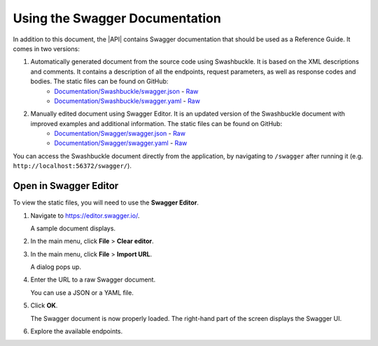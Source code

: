 Using the Swagger Documentation
===============================

In addition to this document, the |API| contains Swagger documentation that should be used as a Reference Guide. It comes in two versions:

1. Automatically generated document from the source code using Swashbuckle. It is based on the XML descriptions and comments. It contains a description of all the endpoints, request parameters, as well as response codes and bodies. The static files can be found on GitHub:
    * `Documentation/Swashbuckle/swagger.json <https://github.com/mihailo-stevanovic/documentation-repository/blob/master/API/Documentation/Swashbuckle/swagger.json>`_ - `Raw <https://raw.githubusercontent.com/mihailo-stevanovic/documentation-repository/master/API/Documentation/Swashbuckle/swagger.json>`_
    * `Documentation/Swashbuckle/swagger.yaml <https://github.com/mihailo-stevanovic/documentation-repository/blob/master/API/Documentation/Swashbuckle/swagger.yaml>`_ - `Raw <https://raw.githubusercontent.com/mihailo-stevanovic/documentation-repository/master/API/Documentation/Swashbuckle/swagger.yaml>`_

2. Manually edited document using Swagger Editor. It is an updated version of the Swashbuckle document with improved examples and additional information. The static files can be found on GitHub:
    * `Documentation/Swagger/swagger.json <https://github.com/mihailo-stevanovic/documentation-repository/blob/master/API/Documentation/Swagger/swagger.json>`_ - `Raw <https://raw.githubusercontent.com/mihailo-stevanovic/documentation-repository/master/API/Documentation/Swagger/swagger.json>`_
    * `Documentation/Swagger/swagger.yaml <https://github.com/mihailo-stevanovic/documentation-repository/blob/master/API/Documentation/Swagger/swagger.yaml>`_ - `Raw <https://raw.githubusercontent.com/mihailo-stevanovic/documentation-repository/master/API/Documentation/Swagger/swagger.yaml>`_

You can access the Swashbuckle document directly from the application, by navigating to ``/swagger`` after running it (e.g. ``http://localhost:56372/swagger/``).

Open in Swagger Editor
^^^^^^^^^^^^^^^^^^^^^^

To view the static files, you will need to use the **Swagger Editor**.

1. Navigate to https://editor.swagger.io/.

   A sample document displays.

2. In the main menu, click **File** > **Clear editor**.

3. In the main menu, click **File** > **Import URL**.

   A dialog pops up.

4. Enter the URL to a raw Swagger document.
   
   You can use a JSON or a YAML file.

5. Click **OK**.

   The Swagger document is now properly loaded. The right-hand part of the screen displays the Swagger UI.
   
   .. image:: graphics/SwaggerEditor_V100_Loaded.png
   
6. Explore the available endpoints.